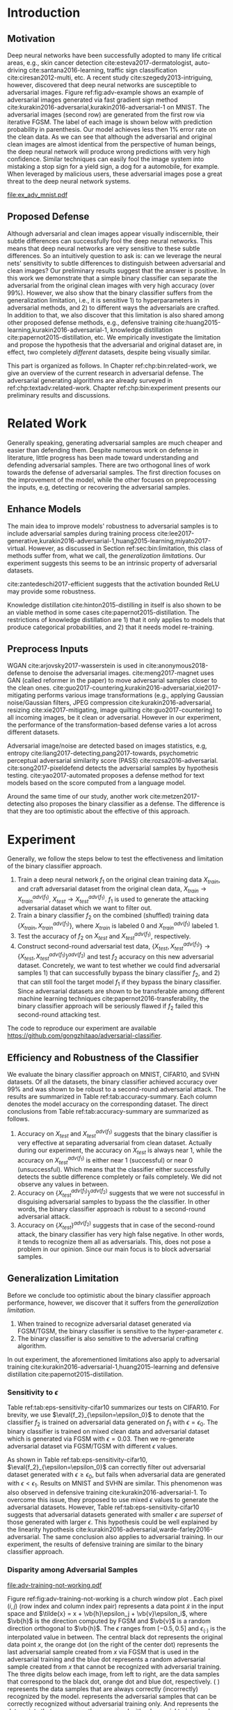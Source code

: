 # Part 2 Defend Adversarial Samples

* Introduction
:PROPERTIES:
:CUSTOM_ID: chp:bin:introduction
:END:

** Motivation
:PROPERTIES:
:CUSTOM_ID: sec:bin:motivation
:END:

Deep neural networks have been successfully adopted to many life critical areas,
e.g., skin cancer detection cite:esteva2017-dermatologist, auto-driving
cite:santana2016-learning, traffic sign classification cite:ciresan2012-multi,
etc.  A recent study cite:szegedy2013-intriguing, however, discovered that deep
neural networks are susceptible to adversarial images.  Figure
ref:fig:adv-example shows an example of adversarial images generated via fast
gradient sign method cite:kurakin2016-adversarial,kurakin2016-adversarial-1 on
MNIST.  The adversarial images (second row) are generated from the first row via
iterative FGSM.  The label of each image is shown below with prediction
probability in parenthesis.  Our model achieves less then 1% error rate on the
clean data.  As we can see that although the adversarial and original clean
images are almost identical from the perspective of human beings, the deep
neural network will produce wrong predictions with very high confidence.
Similar techniques can easily fool the image system into mistaking a stop sign
for a yield sign, a dog for a automobile, for example.  When leveraged by
malicious users, these adversarial images pose a great threat to the deep neural
network systems.

#+CAPTION: Adversarial samples.
#+NAME: fig:adv-example
[[file:ex_adv_mnist.pdf]]

** Proposed Defense
:PROPERTIES:
:CUSTOM_ID: sec:bin:proposed-defense
:END:

Although adversarial and clean images appear visually indiscernible, their
subtle differences can successfully fool the deep neural networks.  This means
that deep neural networks are very sensitive to these subtle differences.  So an
intuitively question to ask is: can we leverage the neural nets' sensitivity to
subtle differences to distinguish between adversarial and clean images?  Our
preliminary results suggest that the answer is positive.  In this work we
demonstrate that a simple binary classifier can separate the adversarial from
the original clean images with very high accuracy (over 99%).  However, we also
show that the binary classifier suffers from the generalization limitation,
i.e., it is sensitive 1) to hyperparameters in adversarial methods, and 2) to
different ways the adversarials are crafted.  In addition to that, we also
discover that this limitation is also shared among other proposed defense
methods, e.g., defensive training
cite:huang2015-learning,kurakin2016-adversarial-1, knowledge distillation
cite:papernot2015-distillation, etc.  We empirically investigate the limitation
and propose the hypothesis that the adversarial and original dataset are, in
effect, two completely /different/ datasets, despite being visually similar.

This part is organized as follows.  In Chapter ref:chp:bin:related-work, we give
an overview of the current research in adversarial defense.  The adversarial
generating algorithms are already surveyed in ref:chp:textadv:related-work.
Chapter ref:chp:bin:experiment presents our preliminary results and discussions.

* Related Work
:PROPERTIES:
:CUSTOM_ID: chp:bin:related-work
:END:

Generally speaking, generating adversarial samples are much cheaper and easier
than defending them.  Despite numerous work on defense in literature, little
progress has been made toward understanding and defending adversarial samples.
There are two orthogonal lines of work towards the defense of adversarial
samples.  The first direction focuses on the improvement of the model, while the
other focuses on preprocessing the inputs, e.g, detecting or recovering the
adversarial samples.

** Enhance Models
:PROPERTIES:
:CUSTOM_ID: sec:bin:enhance-models
:END:

The main idea to improve models' robustness to adversarial samples is to include
adversarial samples during training process
cite:lee2017-generative,kurakin2016-adversarial-1,huang2015-learning,miyato2017-virtual.
However, as discussed in Section ref:sec:bin:limitation, this class of methods
suffer from, what we call, the /generalization limitations/.  Our experiment
suggests this seems to be an intrinsic property of adversarial datasets.

cite:zantedeschi2017-efficient suggests that the activation bounded ReLU may
provide some robustness.

Knowledge distillation cite:hinton2015-distilling in itself is also shown to be
an viable method in some cases cite:papernot2015-distillation.  The restrictions
of knowledge distillation are 1) that it only applies to models that produce
categorical probabilities, and 2) that it needs model re-training.

** Preprocess Inputs
:PROPERTIES:
:CUSTOM_ID: sec:bin:preprocess-inputs
:END:

WGAN cite:arjovsky2017-wasserstein is used in cite:anonymous2018-defense to
denoise the adversarial images.  cite:meng2017-magnet uses GAN (called reformer
in the paper) to move adversarial samples closer to the clean ones.
cite:guo2017-countering,kurakin2016-adversarial,xie2017-mitigating performs
various image transformations (e.g., applying Gaussian noise/Gaussian filters,
JPEG compression cite:kurakin2016-adversarial, resizing cite:xie2017-mitigating,
image quilting cite:guo2017-countering) to all incoming images, be it clean or
adversarial.  However in our experiment, the performance of the
transformation-based defense varies a lot across different datasets.

Adversarial image/noise are detected based on images statistics, e.g,
entropy cite:liang2017-detecting,pang2017-towards, psychometric perceptual
adversarial similarity score (PASS) cite:rozsa2016-adversarial.
cite:song2017-pixeldefend detects the adversarial samples by hypothesis testing.
cite:yao2017-automated proposes a defense method for text models based on the
score computed from a language model.

Around the same time of our study, another work cite:metzen2017-detecting also
proposes the binary classifier as a defense.  The difference is that they are
too optimistic about the effective of this approach.

* Experiment
:PROPERTIES:
:CUSTOM_ID: chp:bin:experiment
:END:

Generally, we follow the steps below to test the effectiveness and limitation of
the binary classifier approach.

1. Train a deep neural network \(f_1\) on the original clean training data
   \(X_{train}\), and craft adversarial dataset from the original clean data,
   \(X_{train}\to X^{adv(f_1)}_{train}\), \(X_{test}\to X^{adv(f_1)}_{test}\).
   \(f_1\) is used to generate the attacking adversarial dataset which we want
   to filter out.
2. Train a binary classifier \(f_2\) on the combined (shuffled) training data
   \(\{X_{train}, X^{adv(f_1)}_{train}\}\), where \(X_{train}\) is labeled 0 and
   \(X^{adv(f_1)}_{train}\) labeled 1.
3. Test the accuracy of \(f_2\) on \(X_{test}\) and \(X^{adv(f_1)}_{test}\),
   respectively.
4. Construct second-round adversarial test data, \(\{X_{test},
   X^{adv(f_1)}_{test}\}\to \{X_{test}, X^{adv(f_1)}_{test}\}^{adv(f_2)}\) and
   test \(f_2\) accuracy on this new adversarial dataset.  Concretely, we want
   to test whether we could find adversarial samples 1) that can successfully
   bypass the binary classifier \(f_2\), and 2) that can still fool the target
   model \(f_1\) if they bypass the binary classifier.  Since adversarial
   datasets are shown to be transferable among different machine learning
   techniques cite:papernot2016-transferability, the binary classifier approach
   will be seriously flawed if \(f_2\) failed this second-round attacking test.

The code to reproduce our experiment are available
https://github.com/gongzhitaao/adversarial-classifier.

** Efficiency and Robustness of the Classifier
:PROPERTIES:
:CUSTOM_ID: sec:bin:good-classifier
:END:

#+BEGIN_EXPORT latex
\begin{table*}[htbp]
  \caption{\label{tab:accuracy-summary}
    Accuracy on adversarial samples generated with FGSM/TGSM.}
  \centering
  \begin{tabular}{lcrrcrrrr}
    \toprule
    & \phantom{a} & \multicolumn{2}{c}{\(f_1\)} & \phantom{a} & \multicolumn{4}{c}{\(f_2\)} \\
    \cmidrule{3-4} \cmidrule{6-9}
    Dataset && \(X_{test}\) & \(X^{adv(f_1)}_{test}\) && \(X_{test}\) & \(X^{adv(f_1)}_{test}\) & \(\{X_{test}\}^{adv(f_2)}\) & \(\{X^{adv(f_1)}_{test}\}^{adv(f_2)}\) \\
    \midrule
    MNIST && 0.9914 & 0.0213 && 1.00 & 1.00 & 0.00 & 1.00\\
    CIFAR10 && 0.8279 & 0.1500 && 0.99 & 1.00 & 0.01 & 1.00\\
    SVHN && 0.9378 & 0.2453 && 1.00 & 1.00 & 0.00 & 1.00\\
    \bottomrule
  \end{tabular}
\end{table*}
#+END_EXPORT

We evaluate the binary classifier approach on MNIST, CIFAR10, and SVHN datasets.
Of all the datasets, the binary classifier achieved accuracy over 99% and was
shown to be robust to a second-round adversarial attack.  The results are
summarized in Table ref:tab:accuracy-summary.  Each column denotes the model
accuracy on the corresponding dataset.  The direct conclusions from Table
ref:tab:accuracy-summary are summarized as follows.
1. Accuracy on \(X_{test}\) and \(X^{adv(f_1)}_{test}\) suggests that the binary
   classifier is very effective at separating adversarial from clean dataset.
   Actually during our experiment, the accuracy on \(X_{test}\) is always near
   1, while the accuracy on \(X^{adv(f_1)}_{test}\) is either near 1
   (successful) or near 0 (unsuccessful).  Which means that the classifier
   either successfully detects the subtle difference completely or fails
   completely.  We did not observe any values in between.
3. Accuracy on \(\{X^{adv(f_1)}_{test}\}^{adv(f_2)}\) suggests that we were not
   successful in disguising adversarial samples to bypass the the classifier.
   In other words, the binary classifier approach is robust to a second-round
   adversarial attack.
4. Accuracy on \(\{X_{test}\}^{adv(f_2)}\) suggests that in case of the
   second-round attack, the binary classifier has very high false negative.  In
   other words, it tends to recognize them all as adversarials.  This, does not
   pose a problem in our opinion.  Since our main focus is to block adversarial
   samples.

** Generalization Limitation
:PROPERTIES:
:CUSTOM_ID: sec:bin:limitation
:END:

Before we conclude too optimistic about the binary classifier approach
performance, however, we discover that it suffers from the /generalization
limitation/.
1. When trained to recognize adversarial dataset generated via FGSM/TGSM, the
   binary classifier is sensitive to the hyper-parameter \(\epsilon\).
2. The binary classifier is also sensitive to the adversarial crafting
   algorithm.

In out experiment, the aforementioned limitations also apply to adversarial
training cite:kurakin2016-adversarial-1,huang2015-learning and defensive
distillation cite:papernot2015-distillation.

*** Sensitivity to \(\epsilon\)
:PROPERTIES:
:CUSTOM_ID: subsec:bin:sensitity-to-e
:END:

Table ref:tab:eps-sensitivity-cifar10 summarizes our tests on CIFAR10.  For
brevity, we use \(\eval{f_2}_{\epsilon=\epsilon_0}\) to denote that the
classifier \(f_2\) is trained on adversarial data generated on \(f_1\) with
\(\epsilon=\epsilon_0\).  The binary classifier is trained on mixed clean data
and adversarial dataset which is generated via FGSM with \(\epsilon=0.03\).
Then we re-generate adversarial dataset via FGSM/TGSM with different
\(\epsilon\) values.

#+BEGIN_EXPORT latex
\begin{table}[htbp]
  \caption{\label{tab:eps-sensitivity-cifar10}
    \(\epsilon\) sensitivity on CIFAR10}
  \centering
  \begin{tabular}{lcll}
    \toprule
    & \phantom{a} & \multicolumn{2}{c}{\(\eval{f_2}_{\epsilon=0.03}\)} \\
    \cmidrule{3-4}
    \(\epsilon\) && \(X_{test}\) & \(X^{adv(f_1)}_{test}\)\\
    \midrule
    0.3 && 0.9996 & 1.0000\\
    0.1 && 0.9996 & 1.0000\\
    0.03 && 0.9996 & 0.9997\\
    0.01 && 0.9996 & \textbf{0.0030}\\
    \bottomrule
  \end{tabular}
\end{table}
#+END_EXPORT

As shown in Table ref:tab:eps-sensitivity-cifar10,
\(\eval{f_2}_{\epsilon=\epsilon_0}\) can correctly filter out adversarial
dataset generated with \(\epsilon\geq\epsilon_0\), but fails when adversarial
data are generated with \(\epsilon<\epsilon_1\).  Results on MNIST and SVHN are
similar.  This phenomenon was also observed in defensive training
cite:kurakin2016-adversarial-1.  To overcome this issue, they proposed to use
mixed \(\epsilon\) values to generate the adversarial datasets.  However, Table
ref:tab:eps-sensitivity-cifar10 suggests that adversarial datasets generated
with smaller \(\epsilon\) are /superset/ of those generated with larger
\(\epsilon\).  This hypothesis could be well explained by the linearity
hypothesis cite:kurakin2016-adversarial,warde-farley2016-adversarial.  The same
conclusion also applies to adversarial training.  In our experiment, the results
of defensive training are similar to the binary classifier approach.

*** Disparity among Adversarial Samples
:PROPERTIES:
:CUSTOM_ID: subsec:bin:disparity-among-adversarial-samples
:END:

#+CAPTION: Adversarial training \cite{huang2015-learning,kurakin2016-adversarial-1} does not work properly.
#+NAME: fig:adv-training-not-working
[[file:adv-training-not-working.pdf]]

Figure ref:fig:adv-training-not-working is a church window plot
\cite{warde-farley2016-adversarial}.  Each pixel \((i, j)\) (row index and
column index pair) represents a data point \(\tilde{x}\) in the input space and
\(\tilde{x} = x + \vb{h}\epsilon_j + \vb{v}\epsilon_i\), where \(\vb{h}\) is the
direction computed by FGSM and \(\vb{v}\) is a random direction orthogonal to
\(\vb{h}\).  The \(\epsilon\) ranges from \([-0.5, 0.5]\) and
\(\epsilon_{(\cdot)}\) is the interpolated value in between.  The central black
dot @@latex:\tikz[baseline=-0.5ex]{\draw[fill=black] (0,0) circle (0.3ex)}@@
represents the original data point \(x\), the orange dot (on the right of the
center dot) @@latex:\tikz[baseline=-0.5ex]{\draw[fill=orange,draw=none] (0,0)
circle (0.3ex)}@@ represents the last adversarial sample created from \(x\) via
FGSM that is used in the adversarial training and the blue dot
@@latex:\tikz[baseline=-0.5ex]{\draw[fill=blue,draw=none] (0,0) circle
(0.3ex)}@@ represents a random adversarial sample created from \(x\) that cannot
be recognized with adversarial training. The three digits below each image, from
left to right, are the data samples that correspond to the black dot, orange dot
and blue dot, respectively.  @@latex:\tikz[baseline=0.5ex]{\draw (0,0) rectangle
(2.5ex,2.5ex)}@@ ( @@latex:\tikz[baseline=0.5ex]{\draw[fill=black,opacity=0.1]
(0,0) rectangle (2.5ex,2.5ex)}@@ ) represents the data samples that are always
correctly (incorrectly) recognized by the model.
@@latex:\tikz[baseline=0.5ex]{\draw[fill=red,opacity=0.1] (0,0) rectangle
(2.5ex,2.5ex)}@@ represents the adversarial samples that can be correctly
recognized without adversarial training only.  And
@@latex:\tikz[baseline=0.5ex]{\draw[fill=green,opacity=0.1] (0,0) rectangle
(2.5ex,2.5ex)}@@ represents the data points that were correctly recognized with
adversarial training only, i.e., the side effect of adversarial training.

In our experiment, we also discovered that the binary classifier is also
sensitive to the algorithms used to generate the adversarial datasets.

Specifically, the binary classifier trained on FGSM adversarial dataset achieves
good accuracy (over 99%) on FGSM adversarial dataset, but not on adversarial
generated via JSMA, and vise versa.  However, when binary classifier is trained
on a mixed adversarial dataset from FGSM and JSMA, it performs well (with
accuracy over 99%) on both datasets.  This suggests that FGSM and JSMA generate
adversarial datasets that are /far away/ from each other.  It is too vague
without defining precisely what is /being far away/.  In our opinion, they are
/far away/ in the same way that CIFAR10 is /far away/ from SVHN.  A well-trained
model on CIFAR10 will perform poorly on SVHN, and vise versa.  However, a
well-trained model on the the mixed dataset of CIFAR10 and SVHN will perform
just as well, if not better, on both datasets, as if it is trained solely on one
dataset.

The adversarial datasets generated via FGSM and TGSM are, however, /compatible/
with each other.  In other words, the classifier trained on one adversarial
datasets performs well on adversarials from the other algorithm.  They are
compatible in the same way that training set and test set are compatible.
Usually we expect a model, when properly trained, should generalize well to the
unseen data from the same distribution, e.g., the test dataset.

In effect, it is not just FGSM and JSMA are incompatible.  We can generate
adversarial data samples by a linear combination of the direction computed by
FGSM and another random orthogonal direction, as illustrated in a church plot
cite:warde-farley2016-adversarial Figure ref:fig:adv-training-not-working.
Figure ref:fig:adv-training-not-working visually shows the effect of adversarial
training cite:kurakin2016-adversarial-1.  Each image represents adversarial
samples generated from /one/ data sample, which is represented as a black dot in
the center of each image, the last adversarial sample used in adversarial
training is represented as an orange dot (on the right of black dot, i.e., in
the direction computed by FGSM).  The green area represents the adversarial
samples that cannot be correctly recognized without adversarial training but can
be correctly recognized with adversarial training.  The red area represents data
samples that can be correctly recognized without adversarial training but cannot
be correctly recognized with adversarial training.  In other words, it
represents the side effect of adversarial training, i.e., slightly reducing the
model accuracy.  The white (gray) area represents the data samples that are
always correctly (incorrectly) recognized with or without adversarial training.

As we can see from Figure ref:fig:adv-training-not-working, adversarial training
does make the model more robust against the adversarial sample (and adversarial
samples around it to some extent) used for training (green area).  However, it
does not rule out all adversarials.  There are still adversarial samples (gray
area) that are not affected by the adversarial training.  Further more, we could
observe that the green area largely distributes along the horizontal direction,
i.e., the FGSM direction.  In cite:nguyen2014-deep, they observed similar
results for fooling images.  In their experiment, adversarial training with
fooling images, deep neural network models are more robust against a limited set
of fooling images.  However they can still be fooled by other fooling images
easily.

* Next Step
:PROPERTIES:
:CUSTOM_ID: chp:bin:next-step
:END:

1. Make a thorough study of all the defense methods.
2. Despite of the ever proliferating papers on defense, few make any concrete
   contribution to the understanding of adversarial samples.  We plan to
   investigate this phenomenon from a theoretical point of view, following some
   of recent work cite:peck2017-lower,gilmer2018-adversarial.
3. Study the defense for adversarial texts.

* COMMENT Conclusion
:PROPERTIES:
:CUSTOM_ID: chp:bin:conclusion
:END:

We show in this paper that the binary classifier is a simple yet effective and
robust way to separating adversarial from the original clean images.  Its
advantage over defensive training and distillation is that it serves as a
preprocessing step without assumptions about the model it protects.  Besides, it
can be readily deployed without any modification of the underlying systems.
However, as we empirically showed in the experiment, the binary classifier
approach, defensive training and distillation all suffer from the generalization
limitation.  For future work, we plan to extend our current work in two
directions.  First, we want to investigate the disparity between different
adversarial crafting methods and its effect on the generated adversarial space.
Second, we will also carefully examine the cause of adversarial samples since
intuitively the linear hypothesis does not seem right to us.
